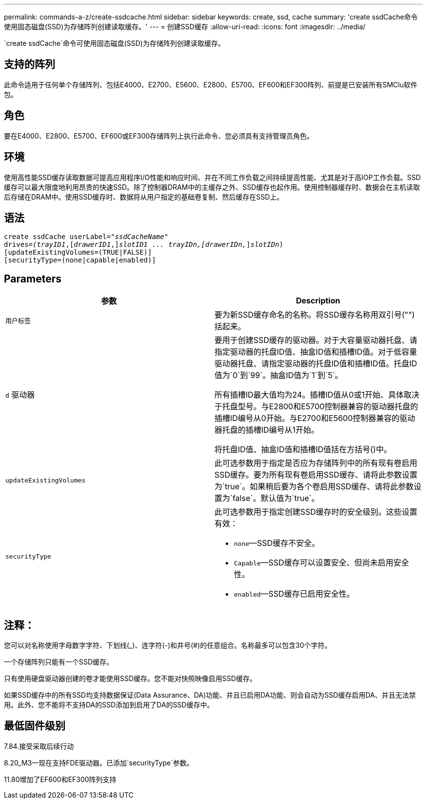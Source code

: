 ---
permalink: commands-a-z/create-ssdcache.html 
sidebar: sidebar 
keywords: create, ssd, cache 
summary: 'create ssdCache命令使用固态磁盘(SSD)为存储阵列创建读取缓存。' 
---
= 创建SSD缓存
:allow-uri-read: 
:icons: font
:imagesdir: ../media/


[role="lead"]
`create ssdCache`命令可使用固态磁盘(SSD)为存储阵列创建读取缓存。



== 支持的阵列

此命令适用于任何单个存储阵列、包括E4000、E2700、E5600、E2800、E5700、EF600和EF300阵列、前提是已安装所有SMClu软件包。



== 角色

要在E4000、E2800、E5700、EF600或EF300存储阵列上执行此命令、您必须具有支持管理员角色。



== 环境

使用高性能SSD缓存读取数据可提高应用程序I/O性能和响应时间、并在不同工作负载之间持续提高性能、尤其是对于高IOP工作负载。SSD缓存可以最大限度地利用昂贵的快速SSD。除了控制器DRAM中的主缓存之外、SSD缓存也起作用。使用控制器缓存时、数据会在主机读取后存储在DRAM中。使用SSD缓存时、数据将从用户指定的基础卷复制、然后缓存在SSD上。



== 语法

[source, cli, subs="+macros"]
----
create ssdCache userLabel=pass:quotes[_"ssdCacheName"_]
drives=pass:quotes[_(trayID1_],pass:quotes[[_drawerID1_,]]pass:quotes[_slotID1 ... trayIDn,[drawerIDn,_]]pass:quotes[_slotIDn_)]
[updateExistingVolumes=(TRUE|FALSE)]
[securityType=(none|capable|enabled)]
----


== Parameters

|===
| 参数 | Description 


 a| 
`用户标签`
 a| 
要为新SSD缓存命名的名称。将SSD缓存名称用双引号("")括起来。



 a| 
`d` 驱动器
 a| 
要用于创建SSD缓存的驱动器。对于大容量驱动器托盘、请指定驱动器的托盘ID值、抽盒ID值和插槽ID值。对于低容量驱动器托盘、请指定驱动器的托盘ID值和插槽ID值。托盘ID值为`0`到`99`。抽盒ID值为`1`到`5`。

所有插槽ID最大值均为24。插槽ID值从0或1开始、具体取决于托盘型号。与E2800和E5700控制器兼容的驱动器托盘的插槽ID编号从0开始。与E2700和E5600控制器兼容的驱动器托盘的插槽ID编号从1开始。

将托盘ID值、抽盒ID值和插槽ID值括在方括号()中。



 a| 
`updateExistingVolumes`
 a| 
此可选参数用于指定是否应为存储阵列中的所有现有卷启用SSD缓存。要为所有现有卷启用SSD缓存、请将此参数设置为`true`。如果稍后要为各个卷启用SSD缓存、请将此参数设置为`false`。默认值为`true`。



 a| 
`securityType`
 a| 
此可选参数用于指定创建SSD缓存时的安全级别。这些设置有效：

* `none`—SSD缓存不安全。
* `Capable`—SSD缓存可以设置安全、但尚未启用安全性。
* `enabled`—SSD缓存已启用安全性。


|===


== 注释：

您可以对名称使用字母数字字符、下划线(_)、连字符(-)和井号(#)的任意组合。名称最多可以包含30个字符。

一个存储阵列只能有一个SSD缓存。

只有使用硬盘驱动器创建的卷才能使用SSD缓存。您不能对快照映像启用SSD缓存。

如果SSD缓存中的所有SSD均支持数据保证(Data Assurance、DA)功能、并且已启用DA功能、则会自动为SSD缓存启用DA、并且无法禁用。此外、您不能将不支持DA的SSD添加到启用了DA的SSD缓存中。



== 最低固件级别

7.84.接受采取后续行动

8.20_M3—现在支持FDE驱动器。已添加`securityType`参数。

11.80增加了EF600和EF300阵列支持
